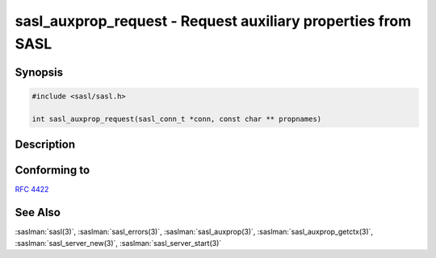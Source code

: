 .. saslman:: sasl_auxprop_request(3)

.. _sasl-reference-manpages-library-sasl_auxprop_request:

=================================================================
**sasl_auxprop_request** - Request auxiliary properties from SASL
=================================================================

Synopsis
========

.. code-block:: C

    #include <sasl/sasl.h>

    int sasl_auxprop_request(sasl_conn_t *conn, const char ** propnames)

Description
===========

.. c:function:: int sasl_auxprop_request(sasl_conn_t *conn, const char ** propnames)

    **sasl_auxprop_request** will request that the SASL library
    obtain properties from any auxiliary property plugins that
    might be installed (such as the user's home directory from
    an LDAP server for example). Such lookup occurs just
    after username canonicalization is complete. Therefore,
    the request should be made before the call to
    :saslman:`sasl_server_start(3)`, but after the call to
    :saslman:`sasl_server_new(3)`.

    :param conn: the :c:type:`sasl_conn_t` for which the request is being made.

    :param propnames:  a NULL-terminated array of property names to
        request.  Note that this array must persist until a call to
        :saslman:`sasl_dispose(3)` on the :c:type:`sasl_conn_t`.

    :returns: Returns  :c:macro:`SASL_OK` on success. See :saslman:`sasl_errors(3)` for meanings of other return codes.

Conforming to
=============

:rfc:`4422`

See Also
========

:saslman:`sasl(3)`, :saslman:`sasl_errors(3)`, :saslman:`sasl_auxprop(3)`, :saslman:`sasl_auxprop_getctx(3)`,
:saslman:`sasl_server_new(3)`, :saslman:`sasl_server_start(3)`
